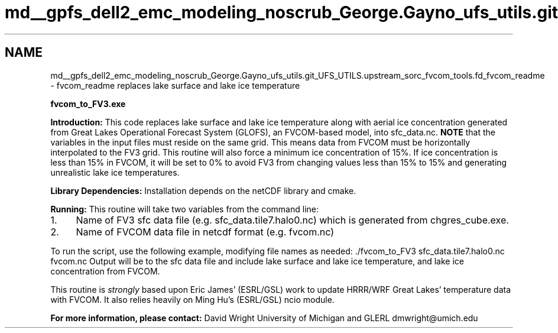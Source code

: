 .TH "md__gpfs_dell2_emc_modeling_noscrub_George.Gayno_ufs_utils.git_UFS_UTILS.upstream_sorc_fvcom_tools.fd_fvcom_readme" 3 "Mon May 2 2022" "Version 1.5.0" "fvcom_tools" \" -*- nroff -*-
.ad l
.nh
.SH NAME
md__gpfs_dell2_emc_modeling_noscrub_George.Gayno_ufs_utils.git_UFS_UTILS.upstream_sorc_fvcom_tools.fd_fvcom_readme \- fvcom_readme 
replaces lake surface and lake ice temperature
.PP
 \fBfvcom_to_FV3\&.exe\fP
.PP
\fBIntroduction:\fP This code replaces lake surface and lake ice temperature along with aerial ice concentration generated from Great Lakes Operational Forecast System (GLOFS), an FVCOM-based model, into sfc_data\&.nc\&. \fBNOTE\fP that the variables in the input files must reside on the same grid\&. This means data from FVCOM must be horizontally interpolated to the FV3 grid\&. This routine will also force a minimum ice concentration of 15%\&. If ice concentration is less than 15% in FVCOM, it will be set to 0% to avoid FV3 from changing values less than 15% to 15% and generating unrealistic lake ice temperatures\&.
.PP
\fBLibrary Dependencies:\fP Installation depends on the netCDF library and cmake\&.
.PP
\fBRunning:\fP This routine will take two variables from the command line:
.IP "1." 4
Name of FV3 sfc data file (e\&.g\&. sfc_data\&.tile7\&.halo0\&.nc) which is generated from chgres_cube\&.exe\&.
.IP "2." 4
Name of FVCOM data file in netcdf format (e\&.g\&. fvcom\&.nc)
.PP
.PP
To run the script, use the following example, modifying file names as needed: \&./fvcom_to_FV3 sfc_data\&.tile7\&.halo0\&.nc fvcom\&.nc Output will be to the sfc data file and include lake surface and lake ice temperature, and lake ice concentration from FVCOM\&.
.PP
This routine is \fIstrongly\fP based upon Eric James' (ESRL/GSL) work to update HRRR/WRF Great Lakes' temperature data with FVCOM\&. It also relies heavily on Ming Hu's (ESRL/GSL) ncio module\&.
.PP
\fBFor more information, please contact:\fP David Wright University of Michigan and GLERL dmwright@umich.edu 
